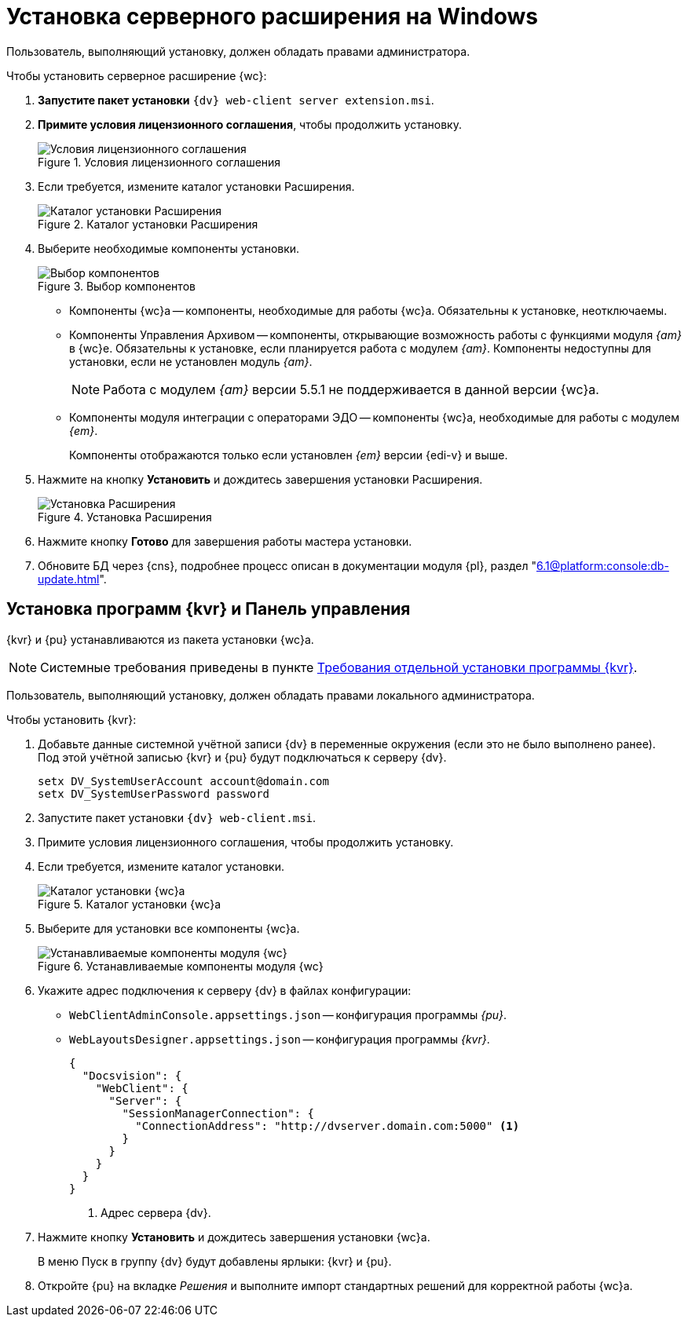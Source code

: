 = Установка серверного расширения на Windows

[#windows]
Пользователь, выполняющий установку, должен обладать правами администратора.

.Чтобы установить серверное расширение {wc}:
. *Запустите пакет установки* `{dv} web-client server extension.msi`.
+
. *Примите условия лицензионного соглашения*, чтобы продолжить установку.
+
.Условия лицензионного соглашения
image::install-server-license.png[Условия лицензионного соглашения]
+
// . Установите или обновите необходимые модули, если проверка не пройдена. xref:ROOT:requirements-dv.adoc#checkVersions[Подробнее] о проверке.
// +
// .Проверка требуемых модулей
// image::install-server-check.png[Проверка требуемых модулей]
// +
. Если требуется, измените каталог установки Расширения.
+
.Каталог установки Расширения
image::install-server-location.png[Каталог установки Расширения]
+
. Выберите необходимые компоненты установки.
+
.Выбор компонентов
image::install-server-components.png[Выбор компонентов]
+
// tag::components[]
* Компоненты {wc}а -- компоненты, необходимые для работы {wc}а. Обязательны к установке, неотключаемы.
* [[archive]]Компоненты Управления Архивом -- компоненты, открывающие возможность работы с функциями модуля _{am}_ в {wc}е. Обязательны к установке, если планируется работа с модулем _{am}_. Компоненты недоступны для установки, если не установлен модуль _{am}_.
+
NOTE: Работа с модулем _{am}_ версии 5.5.1 не поддерживается в данной версии {wc}а.
+
ifdef::client[]
* {kvr} -- компоненты программы для работы с Web-разметками {kvr} может быть установлен вместе с сервером {wc}а и/или на отдельный компьютер (см. xref:install-server-windows.adoc[Отдельная установка программы {kvr}]).
endif::client[]
* [[edi]]Компоненты модуля интеграции с операторами ЭДО -- компоненты {wc}а, необходимые для работы с модулем _{em}_.
+
Компоненты отображаются только если установлен _{em}_ версии {edi-v} и выше.
// end::components[]
+
. Нажмите на кнопку *Установить* и дождитесь завершения установки Расширения.
+
.Установка Расширения
image::install-server-confirm.png[Установка Расширения]
+
// . В процессе установки появится окно выбора БД. Выберите базы данных {dv}, в которые будет установлено расширение {wc}.
// +
// .Окно выбора баз данных для установки расширения
// image::install-db.png[Окно выбора баз данных для установки расширения]
// +
// Выберите все базы данных, к которым будет подключен {wc}, и нажмите кнопку *ОК*. База данных по умолчанию выделена жирным шрифтом.
// +
// [WARNING]
// ====
// * Если модуль устанавливается впервые и настройки ещё не были загружены в БД, в диалоге выберите *Отмена*.
// * {blank}
// +
// --
// include::partial$excerpts.adoc[tags=nonoyet]
// --
// ====
// +
// Дождитесь завершения установки расширения.
// +
// . Согласитесь с перезапуском сервисов {dv} при поступлении запроса.
// +
// .Диалог перезапуска сервисов {dv}
// image::install-restart-services.png[Диалог перезапуска сервисов {dv}]
// +
. Нажмите кнопку *Готово* для завершения работы мастера установки.
. Обновите БД через {cns}, подробнее процесс описан в документации модуля {pl}, раздел "xref:6.1@platform:console:db-update.adoc[]".

[#kvr-pu]
== Установка программ {kvr} и Панель управления

{kvr} и {pu} устанавливаются из пакета установки {wc}а.

[NOTE]
====
Системные требования приведены в пункте xref:ROOT:separate-layouts-install.adoc[Требования отдельной установки программы {kvr}].
====

Пользователь, выполняющий установку, должен обладать правами локального администратора.

.Чтобы установить {kvr}:
. Добавьте данные системной учётной записи {dv} в переменные окружения (если это не было выполнено ранее). +
Под этой учётной записью {kvr} и {pu} будут подключаться к серверу {dv}.
+
 setx DV_SystemUserAccount account@domain.com
 setx DV_SystemUserPassword password
+
. Запустите пакет установки `{dv} web-client.msi`.
. Примите условия лицензионного соглашения, чтобы продолжить установку.
. Если требуется, измените каталог установки.
+
.Каталог установки {wc}а
image::install-client-location.png[Каталог установки {wc}а]
+
. Выберите для установки все компоненты {wc}а.
+
.Устанавливаемые компоненты модуля {wc}
image::install-client-components.png[Устанавливаемые компоненты модуля {wc}]
// image::install-client-components-layouts.png[Устанавливаемые компоненты модуля {wc}]
// +
// . Укажите адрес подключения к StorageServer в формате `\http://имя-сервера/DocsVision`) и псевдоним БД {dv}, затем нажмите *Далее*.
// +
// .Настройки подключения к {dv}
// image::install-layouts-settings.png[Настройки подключения к {dv}]
// +
+
. Укажите адрес подключения к серверу {dv} в файлах конфигурации:
+
* `WebClientAdminConsole.appsettings.json` -- конфигурация программы _{pu}_.
* `WebLayoutsDesigner.appsettings.json` -- конфигурация программы _{kvr}_.
+
[source,json]
----
{
  "Docsvision": {
    "WebClient": {
      "Server": {
        "SessionManagerConnection": {
          "ConnectionAddress": "http://dvserver.domain.com:5000" <.>
        }
      }
    }
  }
}
----
<.> Адрес сервера {dv}.
+
. Нажмите кнопку *Установить* и дождитесь завершения установки {wc}а.
+
В меню Пуск в группу {dv} будут добавлены ярлыки: {kvr} и {pu}.
+
. Откройте {pu} на вкладке _Решения_ и выполните импорт стандартных решений для корректной работы {wc}а.
